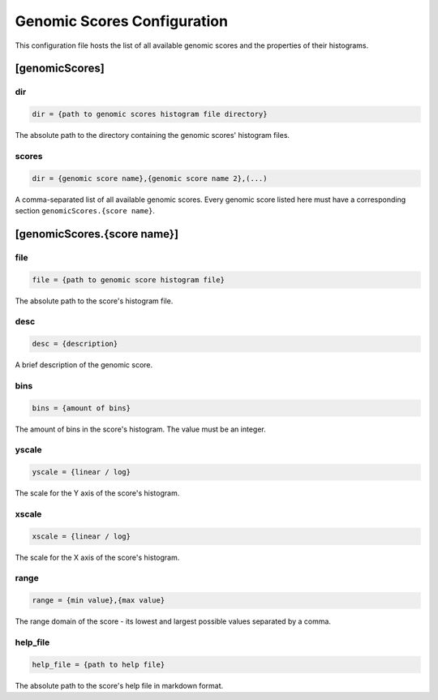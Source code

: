 .. _genomic_scores_db:

Genomic Scores Configuration
============================

This configuration file hosts the list of all available genomic scores
and the properties of their histograms.

[genomicScores]
---------------

dir
###

.. code-block:: ini

  dir = {path to genomic scores histogram file directory}

The absolute path to the directory containing the genomic scores' histogram
files.

scores
######

.. code-block:: ini

  dir = {genomic score name},{genomic score name 2},(...)

A comma-separated list of all available genomic scores.
Every genomic score listed here must have a corresponding section
``genomicScores.{score name}``.

[genomicScores.{score name}]
----------------------------

file
####

.. code-block:: ini

  file = {path to genomic score histogram file}

The absolute path to the score's histogram file.

desc
####

.. code-block:: ini

  desc = {description}

A brief description of the genomic score.

bins
####

.. code-block:: ini

  bins = {amount of bins}

The amount of bins in the score's histogram. The value must be an integer.

yscale
######

.. code-block:: ini

  yscale = {linear / log}

The scale for the Y axis of the score's histogram.

xscale
######

.. code-block:: ini

  xscale = {linear / log}

The scale for the X axis of the score's histogram.

range
#####

.. code-block:: ini

  range = {min value},{max value}

The range domain of the score - its lowest and largest possible
values separated by a comma.

help_file
#########

.. code-block:: ini

  help_file = {path to help file}

The absolute path to the score's help file in markdown format.
